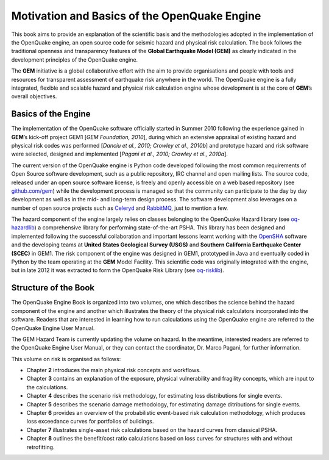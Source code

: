 Motivation and Basics of the OpenQuake Engine
=============================================

This book aims to provide an explanation of the scientific basis and
the methodologies adopted in the implementation of the OpenQuake
engine, an open source code for seismic hazard and physical risk
calculation. The book follows the traditional openness and
transparency features of the **Global Earthquake Model (GEM)** as clearly
indicated in the development principles of the OpenQuake engine.

The **GEM** initiative is a global collaborative effort with the aim to
provide organisations and people with tools and resources for
transparent assessment of earthquake risk anywhere in the world. The
OpenQuake engine is a fully integrated, flexible and scalable hazard
and physical risk calculation engine whose development is at the core
of **GEM**’s overall objectives.

Basics of the Engine
--------------------

The implementation of the OpenQuake software officially started in
Summer 2010 following the experience gained in **GEM**’s kick-off project
GEM1 [*GEM Foundation, 2010*], during which an extensive appraisal of
existing hazard and physical risk codes was performed [*Danciu et al.,
2010; Crowley et al., 2010b*] and prototype hazard and risk software
were selected, designed and implemented [*Pagani et al., 2010; Crowley
et al., 2010a*].

The current version of the OpenQuake engine is Python code developed
following the most common requirements of Open Source software
development, such as a public repository, IRC channel and open
mailing lists. The source code, released under an open source
software license, is freely and openly accessible on a web based
repository (see `github.com/gem <http://github.com/gem>`__) while the
development process is managed so that the community can participate
to the day by day development as well as in the mid- and long-term
design process. The software development also leverages on a number
of open source projects such as `Celeryd <http://celeryproject.org/>`__ and
`RabbitMQ <http://www.rabbitmq.com/>`__, just to mention a few.

The hazard component of the engine largely relies on classes
belonging to the OpenQuake Hazard library (see
`oq-hazardlib <https://github.com/gem/oq-hazardlib>`__) a
comprehensive library for performing state-of-the-art PSHA. This
library has been designed and implemented following the successful
collaboration and important lessons learnt working with the
`OpenSHA <http://www.opensha.org/>`__ software and the developing
teams at **United States Geological Survey (USGS)** and **Southern
California Earthquake Center (SCEC)** in GEM1. The risk component of
the engine was designed in GEM1, prototyped in Java and eventually
coded in Python by the team operating at the **GEM** Model Facility.
This scientific code was originally integrated with the engine, but
in late 2012 it was extracted to form the OpenQuake Risk Library (see
`oq-risklib <https://github.com/gem/oq-risklib>`__).

Structure of the Book
---------------------

The OpenQuake Engine Book is organized into two volumes, one which
describes the science behind the hazard component of the engine and
another which illustrates the theory of the physical risk calculators
incorporated into the software. Readers that are interested in
learning how to run calculations using the OpenQuake engine are
referred to the OpenQuake Engine User Manual.

The GEM Hazard Team is currently updating the volume on hazard. In
the meantime, interested readers are referred to the OpenQuake
Engine User Manual, or they can contact the coordinator, Dr. Marco
Pagani, for further information.

This volume on risk is organised as follows:

- Chapter **2** introduces the main physical risk concepts and workflows.

- Chapter **3** contains an explanation of the exposure, physical vulnerability 
  and fragility concepts, which are input to the calculations.

- Chapter **4** describes the scenario risk methodology, for estimating loss 
  distributions for single events.

- Chapter **5** describes the scenario damage methodology, for estimating 
  damage ditributions for single events.

- Chapter **6** provides an overview of the probabilistic event-based risk 
  calculation methodology, which produces loss exceedance curves for portfolios 
  of buildings.

- Chapter **7** illustrates single-asset risk calculations based on the hazard 
  curves from classical PSHA.

- Chapter **8** outlines the benefit/cost ratio calculations based on loss curves 
  for structures with and without retrofitting.